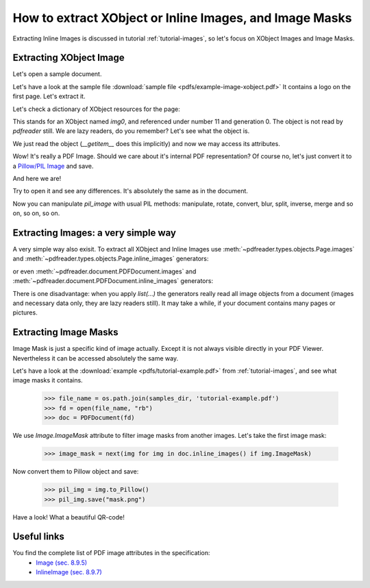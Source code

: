 How to extract XObject or Inline Images, and Image Masks
========================================================

Extracting Inline Images is discussed in tutorial :ref:`tutorial-images`,
so let's focus on XObject Images and Image Masks.

Extracting XObject Image
------------------------

Let's open a sample document.

.. doctest::

  >>> from pdfreader import PDFDocument
  >>> import pkg_resources, os.path
  >>> samples_dir = pkg_resources.resource_filename('doc', 'examples/pdfs')
  >>> file_name = os.path.join(samples_dir, 'example-image-xobject.pdf')
  >>> fd = open(file_name, "rb")
  >>> doc = PDFDocument(fd)

Let's have a look at the sample file :download:`sample file <pdfs/example-image-xobject.pdf>`
It contains a logo on the first page. Let's extract it.

.. doctest::

 >>> page = next(doc.pages())

Let's check a dictionary of XObject resources for the page:

.. doctest::

  >>> page.Resources.XObject
  {'img0': <IndirectReference:n=11,g=0>}

This stands for an XObject named `img0`, and referenced under number 11 and generation 0.
The object is not read by *pdfreader* still. We are lazy readers, do you remember?
Let's see what the object is.

.. doctest::

  >>> xobj = page.Resources.XObject['img0']

We just read the object (`__getitem__` does this implicitly) and now we may access its attributes.

.. doctest::

  >>> xobj.Type, xobj.Subtype
  ('XObject', 'Image')

Wow! It's really a PDF Image. Should we care about it's internal PDF representation?
Of course no, let's just convert it to
a `Pillow/PIL Image <https://pillow.readthedocs.io/en/stable/reference/Image.html>`_ and save.

.. doctest::

  >>> pil_image = xobj.to_Pillow()
  >>> pil_image.save("extract-logo.png")

And here we are!

.. image:: img/example-logo.png

Try to open it and see any differences. It's absolutely the same as in the document.

Now you can manipulate `pil_image` with usual PIL methods: manipulate, rotate, convert, blur, split, inverse, merge
and so on, so on, so on.

Extracting Images: a very simple way
------------------------------------

A very simple way also exisit.
To extract all XObject and Inline Images use :meth:`~pdfreader.types.objects.Page.images` and
:meth:`~pdfreader.types.objects.Page.inline_images` generators:

.. doctest::

   >>> all_page_images = list(page.images())
   >>> all_page_inline_images = list(page.inline_images())

or even :meth:`~pdfreader.document.PDFDocument.images` and :meth:`~pdfreader.document.PDFDocument.inline_images`
generators:

.. doctest::

   >>> all_doc_images = list(doc.images())
   >>> all_doc_inline_images = list(doc.inline_images())

There is one disadvantage: when you apply `list(...)` the generators really read all image objects from a document
(images and necessary data only, they are lazy readers still).
It may take a while, if your document contains many pages or pictures.


Extracting Image Masks
----------------------

Image Mask is just a specific kind of image actually. Except it is not always visible directly in your PDF Viewer.
Nevertheless it can be accessed absolutely the same way.

Let's have a look at the :download:`example <pdfs/tutorial-example.pdf>` from :ref:`tutorial-images`,
and see what image masks it contains.

  >>> file_name = os.path.join(samples_dir, 'tutorial-example.pdf')
  >>> fd = open(file_name, "rb")
  >>> doc = PDFDocument(fd)

We use `Image.ImageMask` attribute to filter image masks from another images.
Let's take the first image mask:

  >>> image_mask = next(img for img in doc.inline_images() if img.ImageMask)

Now convert them to Pillow object and save:

  >>> pil_img = img.to_Pillow()
  >>> pil_img.save("mask.png")

Have a look! What a beautiful QR-code!

.. image:: img/example-image-mask.png


Useful links
------------

You find the complete list of PDF image attributes in the specification:
  - `Image (sec. 8.9.5) <https://www.adobe.com/content/dam/acom/en/devnet/pdf/pdfs/PDF32000_2008.pdf#page=206>`_
  - `InlineImage (sec. 8.9.7) <https://www.adobe.com/content/dam/acom/en/devnet/pdf/pdfs/PDF32000_2008.pdf#page=214>`_

